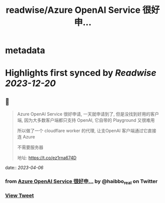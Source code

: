 :PROPERTIES:
:title: readwise/Azure OpenAI Service 很好申...
:END:


* metadata
:PROPERTIES:
:author: [[haibbo_real on Twitter]]
:full-title: "Azure OpenAI Service 很好申..."
:category: [[tweets]]
:url: https://twitter.com/haibbo_real/status/1643416592129343488
:image-url: https://pbs.twimg.com/profile_images/1635266817169174529/arwsO2Vq.jpg
:END:

* Highlights first synced by [[Readwise]] [[2023-12-20]]
** 📌
#+BEGIN_QUOTE
Azure OpenAI Service 很好申请, 一天就申请到了, 但是没找到好用的客户端, 因为大多数客户端都只支持 OpenAI, 它自带的 Playground 又很难用

所以做了一个 cloudflare worker 的代理, 让支OpenAI 客户端通过它直接连 Azure

不需要服务器

地址: https://t.co/ez1rna674D 
#+END_QUOTE
    date:: [[2023-04-06]]
*** from _Azure OpenAI Service 很好申..._ by @haibbo_real on Twitter
*** [[https://twitter.com/haibbo_real/status/1643416592129343488][View Tweet]]